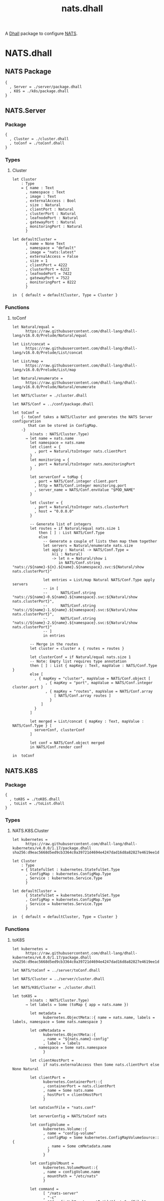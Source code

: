 # -*- mode: org; mode: auto-fill -*- 
#+TODO:     ONIT HOLD PAUSED TODO | DONE CANCELED
#+TITLE:    nats.dhall
#+property: :header-args: :results output code :mkdirp true

A [[https://dhall-lang.org/][Dhall]] package to configure [[https://nats.io][NATS]].

* COMMENT Dev Setup

Setting up the prelude both for Emacs and local development.

#+BEGIN_SRC emacs-lisp
(setenv "NATS_PRELUDE" (concat default-directory "package.dhall"))
(setq dhall-command "/usr/local/bin/dhall")
(setq dhall-format-at-save nil)
#+END_SRC

#+BEGIN_SRC sh :tangle .env
export NATS_PRELUDE=$(pwd)/package.dhall
#+END_SRC

* NATS.dhall

** NATS Package

#+BEGIN_SRC dhall :tangle package.dhall
{
  , Server = ./server/package.dhall
  , K8S = ./k8s/package.dhall
}
#+END_SRC

** NATS.Server

*** Package

#+BEGIN_SRC dhall :tangle server/package.dhall
{
  , Cluster = ./cluster.dhall
  , toConf = ./toConf.dhall
}
#+END_SRC

*** Types

**** Cluster

#+BEGIN_SRC dhall :tangle server/cluster.dhall
let Cluster
    : Type
    = { name : Text
      , namespace : Text
      , image : Text
      , externalAccess : Bool
      , size : Natural
      , clientPort : Natural
      , clusterPort : Natural
      , leafnodePort : Natural
      , gatewayPort : Natural
      , monitoringPort : Natural
      }

let defaultCluster =
      { name = None Text
      , namespace = "default"
      , image = "nats:latest"
      , externalAccess = False
      , size = 1
      , clientPort = 4222
      , clusterPort = 6222
      , leafnodePort = 7422
      , gatewayPort = 7522
      , monitoringPort = 8222
      }

in  { default = defaultCluster, Type = Cluster }
#+END_SRC

*** Functions

**** toConf

#+BEGIN_SRC dhall :tangle server/toConf.dhall 
let Natural/equal =
      https://raw.githubusercontent.com/dhall-lang/dhall-lang/v16.0.0/Prelude/Natural/equal

let List/concat =
      https://raw.githubusercontent.com/dhall-lang/dhall-lang/v16.0.0/Prelude/List/concat

let List/map =
      https://raw.githubusercontent.com/dhall-lang/dhall-lang/v16.0.0/Prelude/List/map

let Natural/enumerate =
      https://raw.githubusercontent.com/dhall-lang/dhall-lang/v16.0.0/Prelude/Natural/enumerate

let NATS/Cluster = ./cluster.dhall

let NATS/Conf = ../conf/package.dhall

let toConf =
    {- toConf takes a NATS/Cluster and generates the NATS Server configuration
       that can be stored in ConfigMap.
    -}
        λ(nats : NATS/Cluster.Type)
      → let name = nats.name
        let namespace = nats.name
        let client = {
          , port = Natural/toInteger nats.clientPort
        }
        let monitoring = {
          , port = Natural/toInteger nats.monitoringPort
        }
        
        let serverConf = toMap {
          , port = NATS/Conf.integer client.port
          , http = NATS/Conf.integer monitoring.port
          , server_name = NATS/Conf.envValue "$POD_NAME"
        }

        let cluster = {
          , port = Natural/toInteger nats.clusterPort
          , host = "0.0.0.0"
        }

        -- Generate list of integers
        let routes = if Natural/equal nats.size 1
            then [ ] : List NATS/Conf.Type
            else
              -- Generate a couple of lists then map them together
              let servers = Natural/enumerate nats.size
              let apply : Natural -> NATS/Conf.Type =
                  λ(i : Natural)
                  -> let n = Natural/show i
                     in NATS/Conf.string "nats://${name}-${n}.${name}.${namespace}.svc:${Natural/show nats.clusterPort}"

              let entries = List/map Natural NATS/Conf.Type apply servers
              -- in [
              --      NATS/Conf.string "nats://${name}-0.${name}.${namespace}.svc:${Natural/show nats.clusterPort}",
              --      NATS/Conf.string "nats://${name}-1.${name}.${namespace}.svc:${Natural/show nats.clusterPort}",
              --      NATS/Conf.string "nats://${name}-2.${name}.${namespace}.svc:${Natural/show nats.clusterPort}"
              -- ]
              in entries

        -- Merge in the routes
        let cluster = cluster ∧ { routes = routes }

        let clusterConf = if Natural/equal nats.size 1
        -- Note: Empty list requires type annotation
        then [ ] : List { mapKey : Text, mapValue : NATS/Conf.Type }
        else [
          , { mapKey = "cluster", mapValue = NATS/Conf.object [
               , { mapKey = "port", mapValue = NATS/Conf.integer cluster.port }
               , { mapKey = "routes", mapValue = NATS/Conf.array 
                   [ NATS/Conf.array routes ] 
                 }
             ]
          }
        ]

        let merged = List/concat { mapKey : Text, mapValue : NATS/Conf.Type } [
          serverConf, clusterConf
        ]

        let conf = NATS/Conf.object merged
        in NATS/Conf.render conf

in  toConf
#+END_SRC

** NATS.K8S

*** Package

#+BEGIN_SRC dhall :tangle k8s/package.dhall 
{
  , toK8S = ./toK8S.dhall
  , toList = ./toList.dhall
}
#+END_SRC

*** Types

**** NATS.K8S.Cluster

#+BEGIN_SRC dhall :tangle k8s/cluster.dhall
let kubernetes =
      https://raw.githubusercontent.com/dhall-lang/dhall-kubernetes/v4.0.0/1.17/package.dhall sha256:d9eac5668d5ed9cb3364c0a39721d4694e4247dad16d8a82827e4619ee1d6188

let Cluster
    : Type
    = { StatefulSet : kubernetes.StatefulSet.Type
      , ConfigMap : kubernetes.ConfigMap.Type
      , Service : kubernetes.Service.Type
      }

let defaultCluster =
      { StatefulSet = kubernetes.StatefulSet.Type
      , ConfigMap = kubernetes.ConfigMap.Type
      , Service = kubernetes.Service.Type
      }

in  { default = defaultCluster, Type = Cluster }
#+END_SRC

*** Functions

**** toK8S

#+BEGIN_SRC dhall :tangle k8s/toK8S.dhall
let kubernetes =
      https://raw.githubusercontent.com/dhall-lang/dhall-kubernetes/v4.0.0/1.17/package.dhall sha256:d9eac5668d5ed9cb3364c0a39721d4694e4247dad16d8a82827e4619ee1d6188

let NATS/toConf = ../server/toConf.dhall

let NATS/Cluster = ../server/cluster.dhall

let NATS/K8S/Cluster = ./cluster.dhall

let toK8S =
        λ(nats : NATS/Cluster.Type)
      → let labels = Some (toMap { app = nats.name })

        let metadata =
              kubernetes.ObjectMeta::{ name = nats.name, labels = labels, namespace = Some nats.namespace }

        let cmMetadata =
              kubernetes.ObjectMeta::{
              , name = "${nats.name}-config"
              , labels = labels
	      , namespace = Some nats.namespace
              }

        let clientHostPort =
              if nats.externalAccess then Some nats.clientPort else None Natural

        let clientPort =
              kubernetes.ContainerPort::{
              , containerPort = nats.clientPort
              , name = Some nats.name
              , hostPort = clientHostPort
              }

        let natsConfFile = "nats.conf"

        let serverConfig = NATS/toConf nats

        let configVolume =
              kubernetes.Volume::{
              , name = "config-volume"
              , configMap = Some kubernetes.ConfigMapVolumeSource::{
                , name = Some cmMetadata.name
                }
              }

        let configVolMount =
              kubernetes.VolumeMount::{
              , name = configVolume.name
              , mountPath = "/etc/nats"
              }

        let command =
              [ "/nats-server"
              , "-c"
              , "${configVolMount.mountPath}/${natsConfFile}"
              ]

        let natsContainer =
              kubernetes.Container::{
              , name = "nats"
              , image = Some nats.image
              , ports = Some [ clientPort ]
              , command = Some command
              , volumeMounts = Some [ configVolMount ]
              }

        let cm =
              kubernetes.ConfigMap::{
              , metadata = cmMetadata
              , data = Some
                [ { mapKey = natsConfFile, mapValue = serverConfig } ]
              }

        let sts =
              kubernetes.StatefulSet::{
              , metadata = metadata
              , spec = Some kubernetes.StatefulSetSpec::{
                , serviceName = nats.name
                , selector = kubernetes.LabelSelector::{ matchLabels = labels }
                , replicas = Some nats.size
                , template = kubernetes.PodTemplateSpec::{
                  , metadata = metadata
                  , spec = Some kubernetes.PodSpec::{
                    , containers = [ natsContainer ]
                    , volumes = Some [ configVolume ]
                    }
                  }
                }
              }

        let svc =
              kubernetes.Service::{
              , metadata = metadata
              , spec = Some kubernetes.ServiceSpec::{
                , selector = labels
                , clusterIP = Some "None"
                , ports = Some
                  [ kubernetes.ServicePort::{
                    , name = Some "client"
                    , port = nats.clientPort
                    , targetPort = Some
                        (kubernetes.IntOrString.Int nats.clientPort)
                    }
                  ]
                }
              }

        in  NATS/K8S/Cluster::{
            , StatefulSet = sts
            , ConfigMap = cm
            , Service = svc
            }

in  toK8S
#+END_SRC

**** toList

#+BEGIN_SRC dhall :tangle k8s/toList.dhall
let kind =
      https://raw.githubusercontent.com/dhall-lang/dhall-kubernetes/v4.0.0/1.17/typesUnion.dhall sha256:61d9d79f8de701e9442a796f35cf1761a33c9d60e0dadb09f882c9eb60978323

let NATS/K8S/Cluster = ./cluster.dhall

let toList =
        λ(nats : NATS/K8S/Cluster.Type)
      → { apiVersion = "v1"
        , kind = "List"
        , items =
          [ kind.StatefulSet nats.StatefulSet
          , kind.ConfigMap nats.ConfigMap
          , kind.Service nats.Service
          ]
        }

in  toList
#+END_SRC


